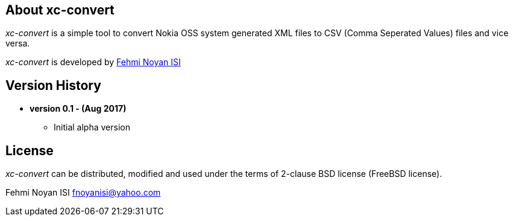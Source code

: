 == About xc-convert 

_xc-convert_ is a simple tool to convert Nokia OSS system generated XML files to CSV (Comma Seperated Values) files and vice versa.  

_xc-convert_ is developed by mailto:fnoyanisi@yahoo.com[Fehmi Noyan ISI]

== Version History

* *version 0.1 - (Aug 2017)*	
** Initial alpha version

== License

_xc-convert_ can be distributed, modified and used under the terms of 2-clause BSD license (FreeBSD license). 

Fehmi Noyan ISI
mailto:fnoyanisi@yahoo.com[fnoyanisi@yahoo.com] 
